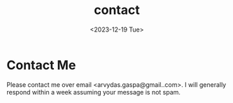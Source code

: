 #+title: contact
#+date: <2023-12-19 Tue>
#+options: num:nil toc:nil title:nil

* Contact Me

Please contact me over email <arvydas.gaspa@gmail..com>. I will generally
respond within a week assuming your message is not spam.
